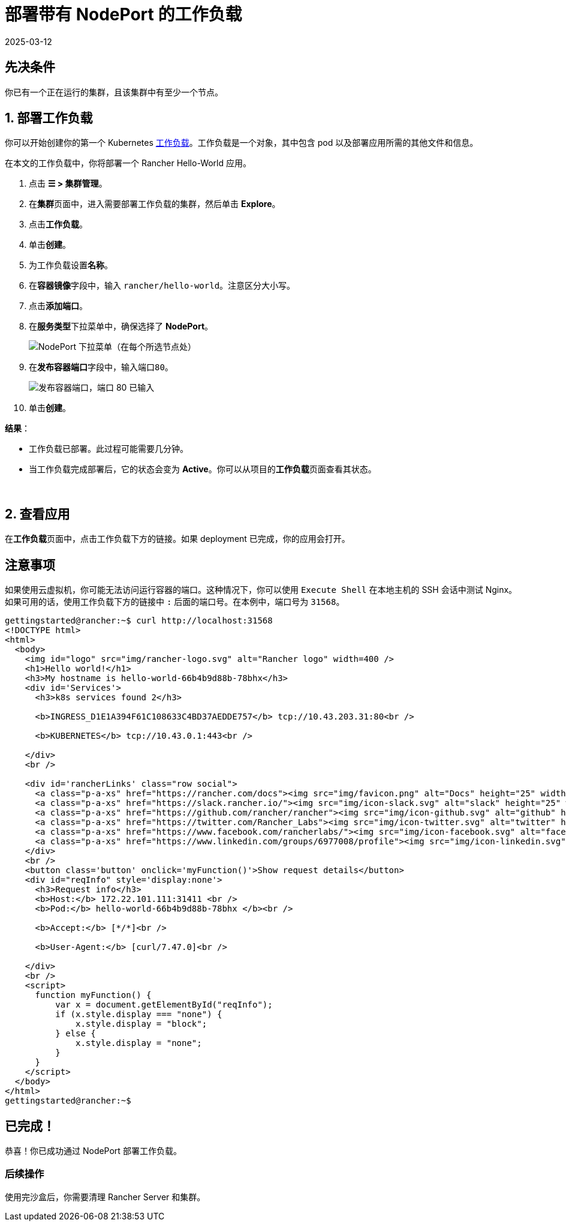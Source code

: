 = 部署带有 NodePort 的工作负载
:page-languages: [en, zh]
:revdate: 2025-03-12
:page-revdate: {revdate}

== 先决条件

你已有一个正在运行的集群，且该集群中有至少一个节点。

== 1. 部署工作负载

你可以开始创建你的第一个 Kubernetes https://kubernetes.io/docs/concepts/workloads/[工作负载]。工作负载是一个对象，其中包含 pod 以及部署应用所需的其他文件和信息。

在本文的工作负载中，你将部署一个 Rancher Hello-World 应用。

. 点击 *☰ > 集群管理*。
. 在**集群**页面中，进入需要部署工作负载的集群，然后单击 *Explore*。
. 点击**工作负载**。
. 单击**创建**。
. 为工作负载设置**名称**。
. 在**容器镜像**字段中，输入 `rancher/hello-world`。注意区分大小写。
. 点击**添加端口**。
. 在**服务类型**下拉菜单中，确保选择了 *NodePort*。
+
image::nodeport-dropdown.png[NodePort 下拉菜单（在每个所选节点处）]

. 在**发布容器端口**字段中，输入端口``80``。
+
image::container-port-field.png[发布容器端口，端口 80 已输入]

. 单击**创建**。

*结果*：

* 工作负载已部署。此过程可能需要几分钟。
* 当工作负载完成部署后，它的状态会变为 *Active*。你可以从项目的**工作负载**页面查看其状态。

{blank} +

== 2. 查看应用

在**工作负载**页面中，点击工作负载下方的链接。如果 deployment 已完成，你的应用会打开。

== 注意事项

如果使用云虚拟机，你可能无法访问运行容器的端口。这种情况下，你可以使用 `Execute Shell` 在本地主机的 SSH 会话中测试 Nginx。如果可用的话，使用工作负载下方的链接中 `:` 后面的端口号。在本例中，端口号为 `31568`。

[,html]
----
gettingstarted@rancher:~$ curl http://localhost:31568
<!DOCTYPE html>
<html>
  <body>
    <img id="logo" src="img/rancher-logo.svg" alt="Rancher logo" width=400 />
    <h1>Hello world!</h1>
    <h3>My hostname is hello-world-66b4b9d88b-78bhx</h3>
    <div id='Services'>
      <h3>k8s services found 2</h3>

      <b>INGRESS_D1E1A394F61C108633C4BD37AEDDE757</b> tcp://10.43.203.31:80<br />

      <b>KUBERNETES</b> tcp://10.43.0.1:443<br />

    </div>
    <br />

    <div id='rancherLinks' class="row social">
      <a class="p-a-xs" href="https://rancher.com/docs"><img src="img/favicon.png" alt="Docs" height="25" width="25"></a>
      <a class="p-a-xs" href="https://slack.rancher.io/"><img src="img/icon-slack.svg" alt="slack" height="25" width="25"></a>
      <a class="p-a-xs" href="https://github.com/rancher/rancher"><img src="img/icon-github.svg" alt="github" height="25" width="25"></a>
      <a class="p-a-xs" href="https://twitter.com/Rancher_Labs"><img src="img/icon-twitter.svg" alt="twitter" height="25" width="25"></a>
      <a class="p-a-xs" href="https://www.facebook.com/rancherlabs/"><img src="img/icon-facebook.svg" alt="facebook" height="25" width="25"></a>
      <a class="p-a-xs" href="https://www.linkedin.com/groups/6977008/profile"><img src="img/icon-linkedin.svg" height="25" alt="linkedin" width="25"></a>
    </div>
    <br />
    <button class='button' onclick='myFunction()'>Show request details</button>
    <div id="reqInfo" style='display:none'>
      <h3>Request info</h3>
      <b>Host:</b> 172.22.101.111:31411 <br />
      <b>Pod:</b> hello-world-66b4b9d88b-78bhx </b><br />

      <b>Accept:</b> [*/*]<br />

      <b>User-Agent:</b> [curl/7.47.0]<br />

    </div>
    <br />
    <script>
      function myFunction() {
          var x = document.getElementById("reqInfo");
          if (x.style.display === "none") {
              x.style.display = "block";
          } else {
              x.style.display = "none";
          }
      }
    </script>
  </body>
</html>
gettingstarted@rancher:~$
----

== 已完成！

恭喜！你已成功通过 NodePort 部署工作负载。

=== 后续操作

使用完沙盒后，你需要清理 Rancher Server 和集群。

